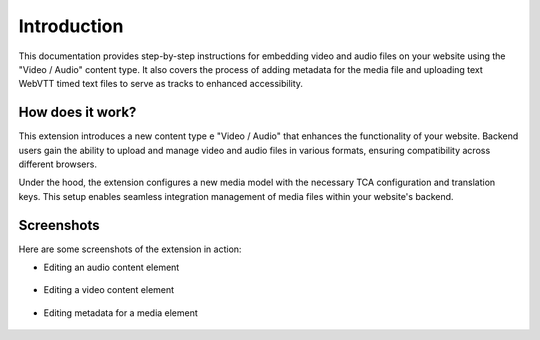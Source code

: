 ﻿..  include:: /Includes.rst.txt


.. _introduction:

============
Introduction
============

This documentation provides step-by-step instructions for embedding video and audio files on your website using the "Video / Audio" content type. It also covers the process of adding metadata for the media file and uploading text WebVTT timed text files to serve as tracks to enhanced accessibility.

.. _how-it-works:

How does it work?
================

This extension introduces a new content type e "Video / Audio" that enhances the functionality of your website. Backend users gain the ability to upload and manage video and audio files in various formats, ensuring compatibility across different browsers.

Under the hood, the extension configures a new media model with the necessary TCA configuration and translation keys. This setup enables seamless integration management of media files within your website's backend.

.. _screenshots:

Screenshots
===========

Here are some screenshots of the extension in action:

- Editing an audio content element

.. figure:: ../Images/ScreenshotBackendFormAudio.png
   :width: 480px
   :alt: A screenshot of a Backend form for editing an audio content element

- Editing a video content element

.. figure:: ../Images/ScreenshotBackendFormVideo.png
   :width: 480px
   :alt: A screenshot of the Backend form for editing a video content element

- Editing metadata for a media element

.. figure:: ../Images/ScreenshotBackendFormMetadata.png
   :width: 480px
   :alt: A screenshot of the Backend form for editing the metadata of a media element
